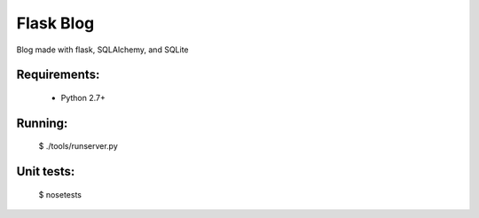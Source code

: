 Flask Blog
==========

Blog made with flask, SQLAlchemy, and SQLite

Requirements:
-------------
 - Python 2.7+

Running:
--------

    $ ./tools/runserver.py

Unit tests:
-----------

    $ nosetests

